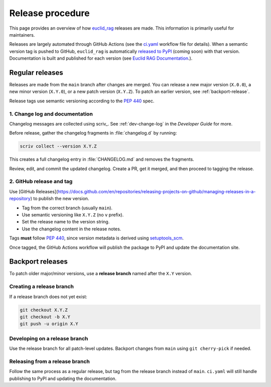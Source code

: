 #################
Release procedure
#################

This page provides an overview of how `euclid_rag <https://github.com/jeipollack/euclid_rag>`_ releases are made.
This information is primarily useful for maintainers.

Releases are largely automated through GitHub Actions (see the `ci.yaml`_ workflow file for details).
When a semantic version tag is pushed to GitHub, ``euclid_rag`` is automatically `released to PyPI`_ (coming soon) with that version.
Documentation is built and published for each version (see `Euclid RAG Documentation`_.).

.. _`Euclid RAG Documentation`: https://github.io/jeipollack/euclid_rag/
.. _`released to PyPI`: https://pypi.org/
.. _`ci.yaml`: https://github.com/jeipollack/euclid_rag/blob/main/.github/workflows/ci.yaml

.. _regular-release:

Regular releases
================

Releases are made from the ``main`` branch after changes are merged.
You can release a new major version (``X.0.0``), a new minor version (``X.Y.0``), or a new patch version (``X.Y.Z``).
To patch an earlier version, see :ref:`backport-release`.

Release tags use semantic versioning according to the :pep:`440` spec.

1. Change log and documentation
-------------------------------

Changelog messages are collected using scriv_.
See :ref:`dev-change-log` in the *Developer Guide* for more.

Before release, gather the changelog fragments in :file:`changelog.d` by running:

.. code-block:: bash

   scriv collect --version X.Y.Z

This creates a full changelog entry in :file:`CHANGELOG.md` and removes the fragments.

Review, edit, and commit the updated changelog.
Create a PR, get it merged, and then proceed to tagging the release.

2. GitHub release and tag
-------------------------

Use [GitHub Releases](https://docs.github.com/en/repositories/releasing-projects-on-github/managing-releases-in-a-repository) to publish the new version.

- Tag from the correct branch (usually ``main``).
- Use semantic versioning like ``X.Y.Z`` (no ``v`` prefix).
- Set the release name to the version string.
- Use the changelog content in the release notes.

Tags **must** follow :pep:`440`, since version metadata is derived using setuptools_scm_.

Once tagged, the GitHub Actions workflow will publish the package to PyPI and update the documentation site.

.. _setuptools_scm: https://github.com/pypa/setuptools-scm

.. _backport-release:

Backport releases
=================

To patch older major/minor versions, use a **release branch** named after the ``X.Y`` version.

Creating a release branch
-------------------------

If a release branch does not yet exist:

.. code-block:: bash

   git checkout X.Y.Z
   git checkout -b X.Y
   git push -u origin X.Y

Developing on a release branch
------------------------------

Use the release branch for all patch-level updates.
Backport changes from ``main`` using ``git cherry-pick`` if needed.

Releasing from a release branch
-------------------------------

Follow the same process as a regular release, but tag from the release branch instead of ``main``.
``ci.yaml`` will still handle publishing to PyPI and updating the documentation.

